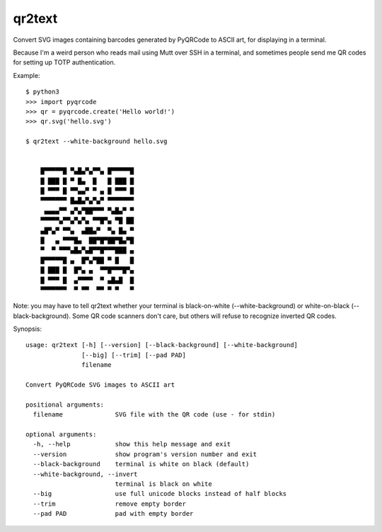 qr2text
=======

Convert SVG images containing barcodes generated by PyQRCode to ASCII art,
for displaying in a terminal.

Because I'm a weird person who reads mail using Mutt over SSH in a terminal,
and sometimes people send me QR codes for setting up TOTP authentication.

Example::

    $ python3
    >>> import pyqrcode
    >>> qr = pyqrcode.create('Hello world!')
    >>> qr.svg('hello.svg')

    $ qr2text --white-background hello.svg


        █▀▀▀▀▀█ ▀▄█▄▀▄▀▀▄ █▀▀▀▀▀█
        █ ███ █ ▀ █▄  █   █ ███ █
        █ ▀▀▀ █ ▀▀▄▄▀ ▀ ▄ █ ▀▀▀ █
        ▀▀▀▀▀▀▀ █▄█▄▀▄▀▄▀ ▀▀▀▀▀▀▀
         ▄▄▄▄▀▀ ▄▀▄▀██▀▀▀ ▀▄█▄▀ ▀
        ▀▀▀▀▀▄▀▀▄▀▄▀▄ ▀▀█▀▄ ▀█ ██
        ▄█▀▄▀ ▀▀▄  ▄██▄▀  ▀▄ █▄ ▀
        █   ▄ ▀▀▀█▄  ██▀█▀██▀█▄▀█
        ▀  ▀ ▀▀▀▄█▄▀▄█▀▀█▀▀▀███ ▄
        █▀▀▀▀▀█ ▄  █▀▄▀██ ▀ █   █
        █ ███ █  █▀▄ ▄  ▀▀█▀▀▀█▀▄
        █ ▀▀▀ █  ▄▀▀▀▀  ▀ ▄█▄█  █
        ▀▀▀▀▀▀▀  ▀ ▀▀  ▀▀ ▀ ▀   ▀


Note: you may have to tell qr2text whether your terminal is black-on-white
(--white-background) or white-on-black (--black-background).  Some QR code
scanners don't care, but others will refuse to recognize inverted QR codes.

.. [[[cog
..   import cog, subprocess, textwrap
..   helptext = subprocess.run(['qr2text', '--help'], capture_output=True, text=True).stdout
..   cog.outl('\nSynopsis::\n')
..   cog.outl(textwrap.indent(helptext, '    '))
.. ]]]

Synopsis::

    usage: qr2text [-h] [--version] [--black-background] [--white-background]
                   [--big] [--trim] [--pad PAD]
                   filename

    Convert PyQRCode SVG images to ASCII art

    positional arguments:
      filename              SVG file with the QR code (use - for stdin)

    optional arguments:
      -h, --help            show this help message and exit
      --version             show program's version number and exit
      --black-background    terminal is white on black (default)
      --white-background, --invert
                            terminal is black on white
      --big                 use full unicode blocks instead of half blocks
      --trim                remove empty border
      --pad PAD             pad with empty border

.. [[[end]]]
